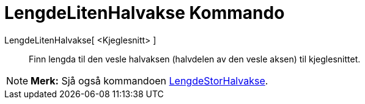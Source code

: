 = LengdeLitenHalvakse Kommando
:page-en: commands/SemiMinorAxisLength
ifdef::env-github[:imagesdir: /nn/modules/ROOT/assets/images]

LengdeLitenHalvakse[ <Kjeglesnitt> ]::
  Finn lengda til den vesle halvaksen (halvdelen av den vesle aksen) til kjeglesnittet.

[NOTE]
====

*Merk:* Sjå også kommandoen xref:/commands/LengdeStorHalvakse.adoc[LengdeStorHalvakse].

====
